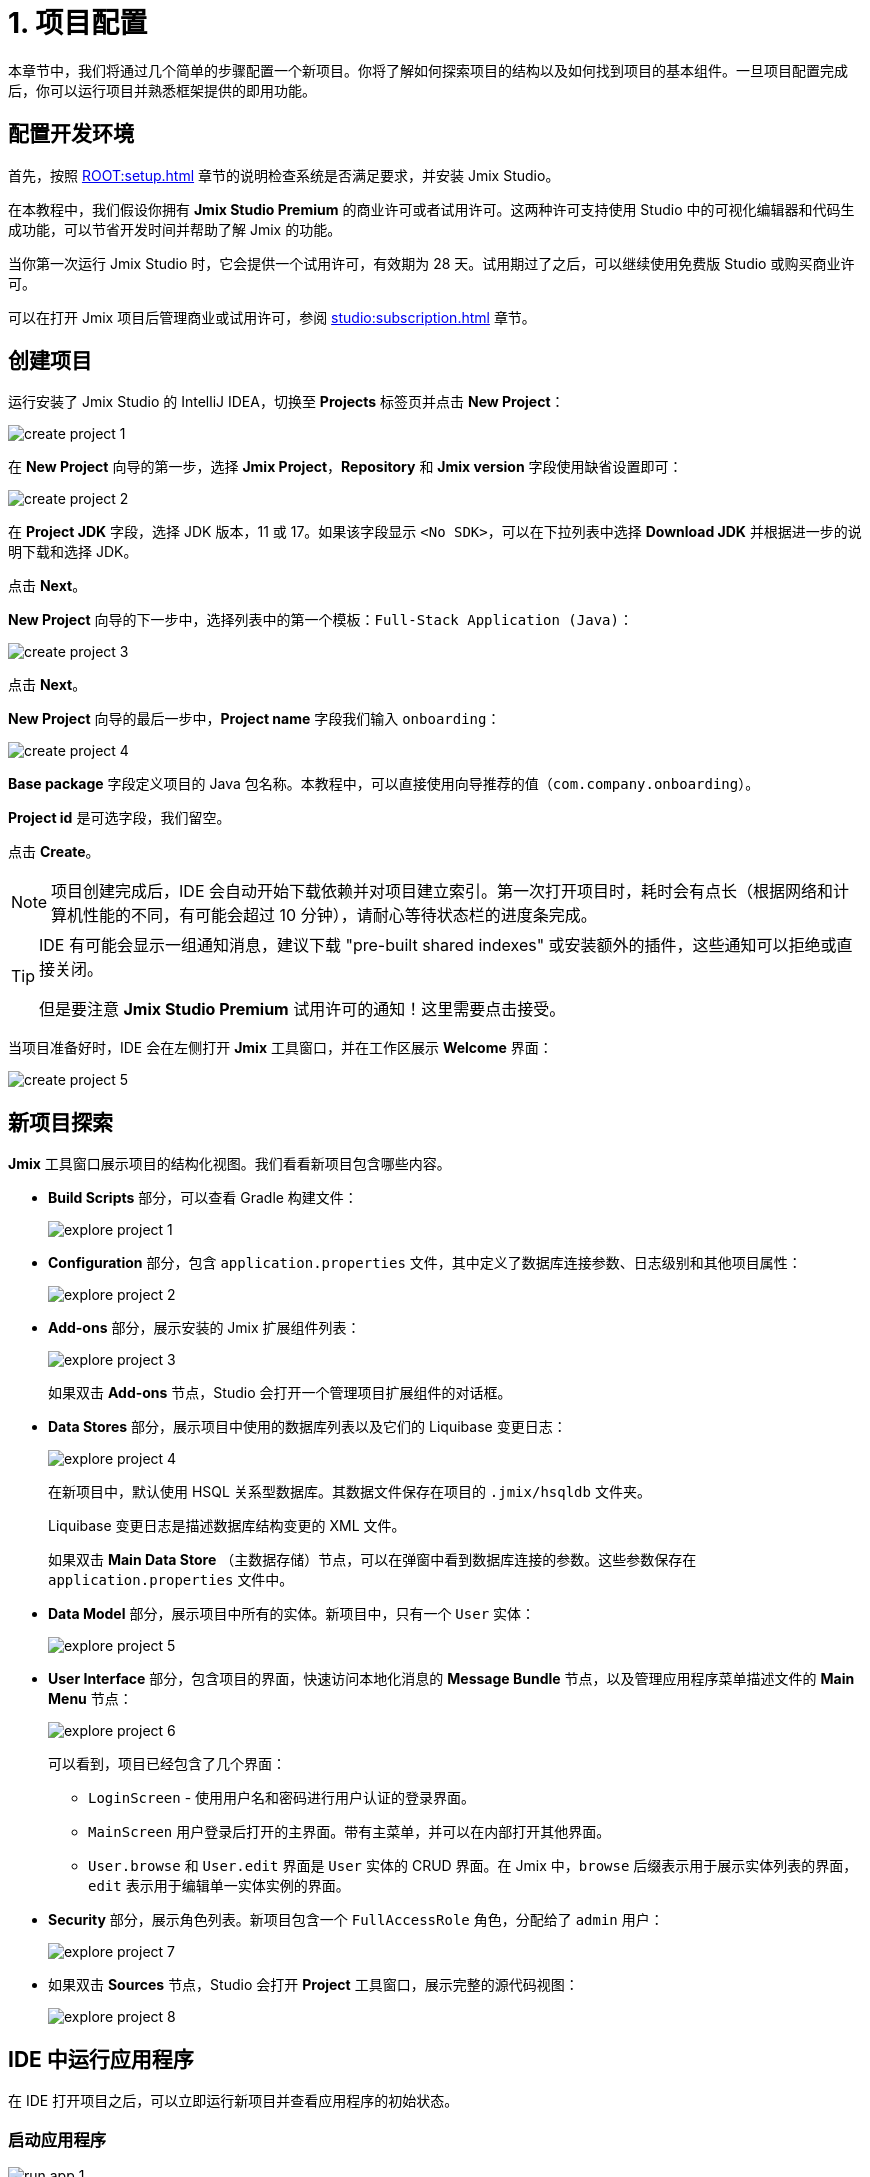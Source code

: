 = 1. 项目配置

本章节中，我们将通过几个简单的步骤配置一个新项目。你将了解如何探索项目的结构以及如何找到项目的基本组件。一旦项目配置完成后，你可以运行项目并熟悉框架提供的即用功能。

[[dev-env]]
== 配置开发环境

首先，按照 xref:ROOT:setup.adoc[] 章节的说明检查系统是否满足要求，并安装 Jmix Studio。

在本教程中，我们假设你拥有 *Jmix Studio Premium* 的商业许可或者试用许可。这两种许可支持使用 Studio 中的可视化编辑器和代码生成功能，可以节省开发时间并帮助了解 Jmix 的功能。

当你第一次运行 Jmix Studio 时，它会提供一个试用许可，有效期为 28 天。试用期过了之后，可以继续使用免费版 Studio 或购买商业许可。

可以在打开 Jmix 项目后管理商业或试用许可，参阅 xref:studio:subscription.adoc[] 章节。

[[create-project]]
== 创建项目

运行安装了 Jmix Studio 的 IntelliJ IDEA，切换至 *Projects* 标签页并点击 *New Project*：

image::project-setup/create-project-1.png[align="center"]

在 *New Project* 向导的第一步，选择 *Jmix Project*，*Repository* 和 *Jmix version* 字段使用缺省设置即可：

image::project-setup/create-project-2.png[align="center"]

在 *Project JDK* 字段，选择 JDK 版本，11 或 17。如果该字段显示 `<No SDK>`，可以在下拉列表中选择 *Download JDK* 并根据进一步的说明下载和选择 JDK。

点击 *Next*。

*New Project* 向导的下一步中，选择列表中的第一个模板：`Full-Stack Application (Java)`：

image::project-setup/create-project-3.png[align="center"]

点击 *Next*。

*New Project* 向导的最后一步中，*Project name* 字段我们输入 `onboarding`：

image::project-setup/create-project-4.png[align="center"]

*Base package* 字段定义项目的 Java 包名称。本教程中，可以直接使用向导推荐的值（`com.company.onboarding`）。

*Project id* 是可选字段，我们留空。

点击 *Create*。

NOTE: 项目创建完成后，IDE 会自动开始下载依赖并对项目建立索引。第一次打开项目时，耗时会有点长（根据网络和计算机性能的不同，有可能会超过 10 分钟），请耐心等待状态栏的进度条完成。

[TIP]
====
IDE 有可能会显示一组通知消息，建议下载 "pre-built shared indexes" 或安装额外的插件，这些通知可以拒绝或直接关闭。

但是要注意 *Jmix Studio Premium* 试用许可的通知！这里需要点击接受。
====

当项目准备好时，IDE 会在左侧打开 *Jmix* 工具窗口，并在工作区展示 *Welcome* 界面：

image::project-setup/create-project-5.png[align="center"]

[[explore-project]]
== 新项目探索

*Jmix* 工具窗口展示项目的结构化视图。我们看看新项目包含哪些内容。

* *Build Scripts* 部分，可以查看 Gradle 构建文件：
+
image::project-setup/explore-project-1.png[align="center"]

* *Configuration* 部分，包含 `application.properties` 文件，其中定义了数据库连接参数、日志级别和其他项目属性：
+
image::project-setup/explore-project-2.png[align="center"]

* *Add-ons* 部分，展示安装的 Jmix 扩展组件列表：
+
image::project-setup/explore-project-3.png[align="center"]
+
如果双击 *Add-ons* 节点，Studio 会打开一个管理项目扩展组件的对话框。

* *Data Stores* 部分，展示项目中使用的数据库列表以及它们的 Liquibase 变更日志：
+
image::project-setup/explore-project-4.png[align="center"]
+
在新项目中，默认使用 HSQL 关系型数据库。其数据文件保存在项目的 `.jmix/hsqldb` 文件夹。
+
Liquibase 变更日志是描述数据库结构变更的 XML 文件。
+
如果双击 *Main Data Store* （主数据存储）节点，可以在弹窗中看到数据库连接的参数。这些参数保存在 `application.properties` 文件中。

* *Data Model* 部分，展示项目中所有的实体。新项目中，只有一个 `User` 实体：
+
image::project-setup/explore-project-5.png[align="center"]

* *User Interface* 部分，包含项目的界面，快速访问本地化消息的 *Message Bundle* 节点，以及管理应用程序菜单描述文件的 *Main Menu* 节点：
+
image::project-setup/explore-project-6.png[align="center"]
+
可以看到，项目已经包含了几个界面：

** `LoginScreen` - 使用用户名和密码进行用户认证的登录界面。

** `MainScreen` 用户登录后打开的主界面。带有主菜单，并可以在内部打开其他界面。

** `User.browse` 和 `User.edit` 界面是 `User` 实体的 CRUD 界面。在 Jmix 中，`browse` 后缀表示用于展示实体列表的界面，`edit` 表示用于编辑单一实体实例的界面。

* *Security* 部分，展示角色列表。新项目包含一个 `FullAccessRole` 角色，分配给了 `admin` 用户：
+
image::project-setup/explore-project-7.png[align="center"]

* 如果双击 *Sources* 节点，Studio 会打开 *Project* 工具窗口，展示完整的源代码视图：
+
image::project-setup/explore-project-8.png[align="center"]

[[run-app]]
== IDE 中运行应用程序

在 IDE 打开项目之后，可以立即运行新项目并查看应用程序的初始状态。

[[start-app]]
=== 启动应用程序

image::project-setup/run-app-1.png[align="center"]

在主工具栏的下拉框中选择 `Onboarding Jmix Application`，然后点击右侧的 *Debug*（image:common/start-debugger.svg[]）按钮。

[CAUTION]
====
如果你使用的是 IntelliJ IDEA Ultimate 版本，可能会注意到在 *Run/Debug Configurations* 下拉列表中有一个名为 `OnboardingApplication` 的条目，且左侧带有 Spring Boot（image:common/spring-boot.svg[]）图标。这是由 IDE 中自带的 Spring Boot 插件自动添加的任务，不要用这个。

如需运行 Jmix，始终都要使用带 Gradle（image:common/gradle.svg[]）图标的运行配置。
====

Studio 会出现关于数据存储和未应用变更日志文件的警告：

image::project-setup/run-app-2.png[align="center"]

这是什么意思？

在每次启动应用程序时，Studio 都会尝试同步项目的数据模型和数据库中的表结构。因此，当你修改了项目中的实体或实体属性，Studio 会自动生成相应的 Liquibase 更改日志，以便更新数据库结构。

为了生成变更日志，Studio 需要获取数据库中当前的数据结构。然后将获取的结构与项目中当前的数据模型进行对比，根据差异生成变更日志。

此时，我们的数据库还是空的（实际上，Jmix 默认使用基于文件的 HSQL 数据库，此时还不存在），为了生成差异的变更日志，Studio 首先需要创建数据库并执行目前项目中已经有的变更日志。在弹出的对话框中，可以看到项目依赖中带有的变更日志（标记为 _read only_）和项目本身的变更日志（`010-init-user.xml`）。

点击 *Execute and proceed*。

可以在底部的 *Run* 工具窗口中看到 Studio 执行 Liquibase 变更日志的过程：

image::project-setup/run-app-3.png[align="center"]

已有的全部变更日志都已经执行，Studio 检查了数据库结构和数据模型的差异，并没有发现不同。这是正确的，目前我们没有修改任何数据库模型。

在检查完数据库之后，Studio 会构建并运行应用程序。可以在底部的 *Debug* 工具窗口看到运行应用程序的输出：

image::project-setup/run-app-4.png[align="center"]

当应用程序准备好时，可以在控制台看到这样的消息：`Application started at ++http://localhost:8080++`

[[enter-app]]
=== 登入应用程序

在浏览器打开 `localhost:8080`，可以看到应用程序的登录界面：

image::project-setup/run-app-5.png[align="center"]

已经在用户名和密码字段填写了默认的 `admin` / `admin` 凭证（后续可以删除），点击 *Submit*。

在主菜单中，点击 *Application* -> *Users*：

image::project-setup/run-app-6.png[align="center"]

会打开 `Users.browse` 界面，展示 `User` 实体的列表。目前，我们仅有通过 `010-init-user.xml` 变更日志创建的 `admin` 用户。

[[stop-app]]
=== 停止应用程序

可以在 IDE 的主工具栏点击 *Stop*（image:common/suspend.svg[]）按钮停止运行中的应用程序：

image::project-setup/run-app-7.png[align="center"]

然后会在 *Debug* 控制台看到如下输出：

image::project-setup/run-app-8.png[align="center"]

别担心，这并不是说应用程序运行出现了问题，而是 IDE 的正常行为。

[[summary]]
== 小结

在本章节中，我们配置了开发环境并通过 IDE 创建了一个新的 Jmix 项目。

学习内容：

* Jmix Studio 是一个 IntelliJ IDEA 的插件。
* 本教程假设你拥有 Jmix Studio 的商业或试用许可。
* Studio 有创建新项目的向导，使用不同的项目模板。
* Studio 在 *Jmix* 工具窗口展示项目结构。
* 新项目包含登入应用程序和管理用户的功能。
* 新项目在创建完成后可以立即从 IDE 启动。
* 新项目使用基于文件的 HSQL 数据库，会在第一次启动项目时自动创建。
